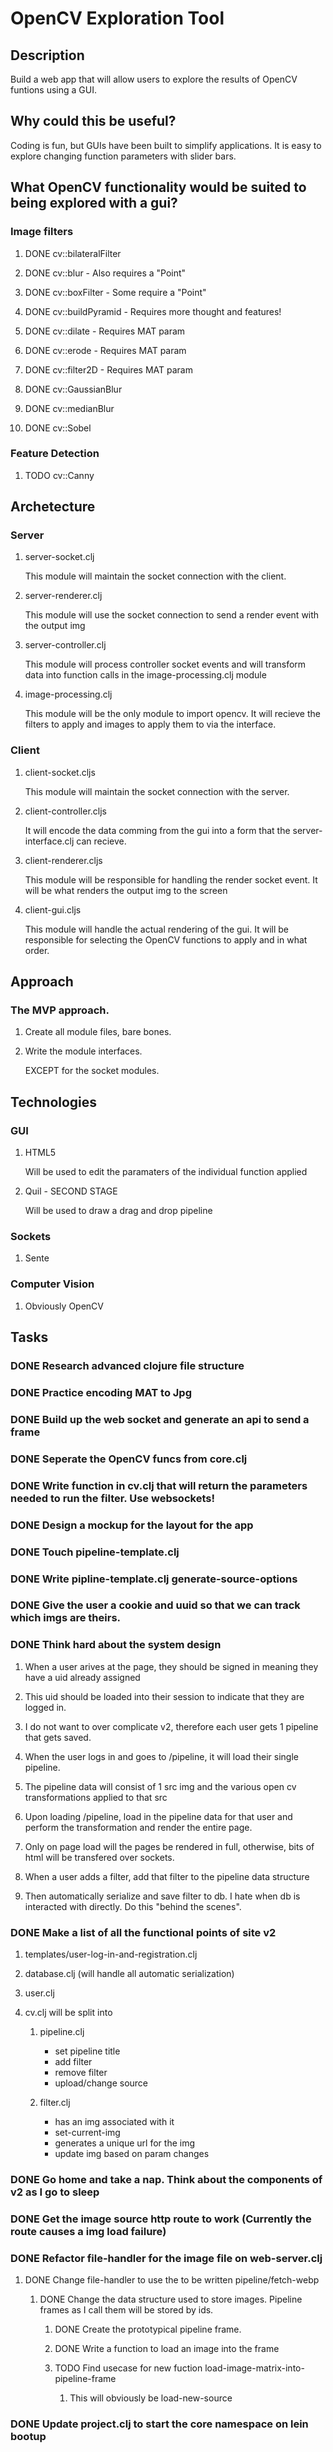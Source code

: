* OpenCV Exploration Tool

** Description
	 Build a web app that will allow users to explore the results of OpenCV funtions using a GUI.
	 
** Why could this be useful?
	 Coding is fun, but GUIs have been built to simplify applications. 
	 It is easy to explore changing function parameters with slider bars.
	 
** What OpenCV functionality would be suited to being explored with a gui?
*** Image filters
**** DONE cv::bilateralFilter
		 CLOSED: [2016-07-06 Wed 10:37]
**** DONE cv::blur         - Also requires a "Point"
		 CLOSED: [2016-07-07 Thu 09:12]
**** DONE cv::boxFilter    - Some require a "Point"
		 CLOSED: [2016-07-07 Thu 09:12]
**** DONE cv::buildPyramid - Requires more thought and features!
		 CLOSED: [2016-07-07 Thu 09:12]
**** DONE cv::dilate       - Requires MAT param
		 CLOSED: [2016-07-07 Thu 09:02]
**** DONE cv::erode        - Requires MAT param
		 CLOSED: [2016-07-07 Thu 09:02]
**** DONE cv::filter2D     - Requires MAT param
		 CLOSED: [2016-07-07 Thu 09:12]
**** DONE cv::GaussianBlur
		 CLOSED: [2016-07-06 Wed 11:45]
**** DONE cv::medianBlur
		 CLOSED: [2016-07-06 Wed 11:45]
**** DONE cv::Sobel
		 CLOSED: [2016-07-06 Wed 11:26]

*** Feature Detection
**** TODO cv::Canny


** Archetecture
*** Server
**** server-socket.clj
		 This module will maintain the socket connection with the client.
**** server-renderer.clj
		 This module will use the socket connection to send a render event with the output img
**** server-controller.clj
		 This module will process controller socket events and will transform data into function calls in the image-processing.clj module
**** image-processing.clj
		 This module will be the only module to import opencv. 
		 It will recieve the filters to apply and images to apply them to via the interface.
*** Client
**** client-socket.cljs
		 This module will maintain the socket connection with the server.
**** client-controller.cljs
		 It will encode the data comming from the gui into a form that the server-interface.clj can recieve.
**** client-renderer.cljs
		 This module will be responsible for handling the render socket event.
		 It will be what renders the output img to the screen
**** client-gui.cljs
		 This module will handle the actual rendering of the gui.
		 It will be responsible for selecting the OpenCV functions to apply and in what order.
		 
** Approach
*** The MVP approach.
**** Create all module files, bare bones.
**** Write the module interfaces. 
		 EXCEPT for the socket modules.

		 
** Technologies
*** GUI
**** HTML5
		 Will be used to edit the paramaters of the individual function applied
**** Quil - SECOND STAGE
		 Will be used to draw a drag and drop pipeline

*** Sockets
**** Sente

*** Computer Vision
**** Obviously OpenCV



** Tasks
*** DONE Research advanced clojure file structure
		CLOSED: [2016-06-15 Wed 08:01]
*** DONE Practice encoding MAT to Jpg 
		CLOSED: [2016-06-16 Thu 03:27]
*** DONE Build up the web socket and generate an api to send a frame
		CLOSED: [2016-06-17 Fri 03:04]
*** DONE Seperate the OpenCV funcs from core.clj
		CLOSED: [2016-06-17 Fri 03:17]
*** DONE Write function in cv.clj that will return the parameters needed to run the filter. Use websockets!
		CLOSED: [2016-06-18 Sat 10:43]
*** DONE Design a mockup for the layout for the app
		CLOSED: [2016-06-19 Sun 03:59]
*** DONE Touch pipeline-template.clj
		CLOSED: [2016-06-19 Sun 05:49]
*** DONE Write pipline-template.clj generate-source-options
		CLOSED: [2016-06-21 Tue 05:56]
*** DONE Give the user a cookie and uuid so that we can track which imgs are theirs. 
		CLOSED: [2016-06-21 Tue 06:31]
		
*** DONE Think hard about the system design
		CLOSED: [2016-06-21 Tue 06:50]
**** When a user arives at the page, they should be signed in meaning they have a uid already assigned
**** This uid should be loaded into their session to indicate that they are logged in.
**** I do not want to over complicate v2, therefore each user gets 1 pipeline that gets saved.
**** When the user logs in and goes to /pipeline, it will load their single pipeline.
**** The pipeline data will consist of 1 src img and the various open cv transformations applied to that src
**** Upon loading /pipeline, load in the pipeline data for that user and perform the transformation and render the entire page.
**** Only on page load will the pages be rendered in full, otherwise, bits of html will be transfered over sockets.
**** When a user adds a filter, add that filter to the pipeline data structure
**** Then automatically serialize and save filter to db. I hate when db is interacted with directly. Do this "behind the scenes". 

*** DONE Make a list of all the functional points of site v2
		CLOSED: [2016-06-21 Tue 06:49]
**** templates/user-log-in-and-registration.clj
**** database.clj (will handle all automatic serialization)
**** user.clj
**** cv.clj will be split into
***** pipeline.clj 
		+ set pipeline title
		+ add filter
		+ remove filter
		+ upload/change source
***** filter.clj
		+ has an img associated with it
		+ set-current-img
		+ generates a unique url for the img
		+ update img based on param changes


		

*** DONE Go home and take a nap. Think about the components of v2 as I go to sleep
		CLOSED: [2016-06-22 Wed 05:02]
		
*** DONE Get the image source http route to work (Currently the route causes a img load failure)
		CLOSED: [2016-06-23 Thu 03:34]
*** DONE Refactor file-handler for the image file on web-server.clj
		CLOSED: [2016-06-24 Fri 07:51]
**** DONE Change file-handler to use the to be written pipeline/fetch-webp
		 CLOSED: [2016-06-24 Fri 07:51]
***** DONE Change the data structure used to store images. Pipeline frames as I call them will be stored by ids.
			CLOSED: [2016-06-24 Fri 07:51]
****** DONE Create the prototypical pipeline frame.
			 CLOSED: [2016-06-23 Thu 03:54]
****** DONE Write a function to load an image into the frame
			 CLOSED: [2016-06-23 Thu 03:57]
****** TODO Find usecase for new fuction load-image-matrix-into-pipeline-frame
******* This will obviously be load-new-source
*** DONE Update project.clj to start the core namespace on lein bootup
		CLOSED: [2016-06-24 Fri 08:45]
*** DONE Set up the /pipeline route to check for ?mockup=true. If it is true, display a mockup version. Otherwise display working version
		CLOSED: [2016-06-24 Fri 08:45]
*** DONE Start the real render off with just the source and the default img of NOT lena, just because.
		CLOSED: [2016-06-24 Fri 08:58]
*** DONE Write code in filters.cv to generate the filter params datastruct
		CLOSED: [2016-06-24 Fri 09:05]
*** DONE Wire up socket to fire clj-eyes.cv-pipeline/add-transformation when the appropriate action on /pipeline is taken
		CLOSED: [2016-06-24 Fri 09:40]
*** DONE Get cv-pipeline/add-transformation to generate the frames html
		CLOSED: [2016-06-26 Sun 08:15]
**** DONE Write cv-pipeline/generate-filter-id and a test for it!
		 CLOSED: [2016-06-24 Fri 10:33]
**** TODO Write test for cv-pipeline/do-transform
**** TODO Write test & function for cv-filter/generate-default-params

**** It was a little more convoluted than just writing cv-pipeline/add-transformation, but the HTML is being created
*** DONE Pass the generated html from the previous task through the websocket and inject it into the page
		CLOSED: [2016-06-26 Sun 08:32]
*** DONE Make the inected html look like the mockup "proper arrow and margin"
		CLOSED: [2016-06-26 Sun 11:34]
*** DONE Write function that will listen to a change on the params of the frame and submit any changes and then reload the img in the frame
		CLOSED: [2016-06-27 Mon 05:57]
**** DONE Listen to and gather params
		 CLOSED: [2016-06-26 Sun 13:27]
**** DONE Send the params
		 CLOSED: [2016-06-27 Mon 05:03]
**** DONE process the params and transform the image
		 CLOSED: [2016-06-27 Mon 05:51]
**** DONE Finally, make sure the client refreshes the image after being transformed
		 CLOSED: [2016-06-27 Mon 05:58]
*** DONE Figure out why it takes two clicks of the addition button to get cv-pipeline/add-transformation to work properly
		CLOSED: [2016-06-27 Mon 05:25]
**** Solution: The file cv.clj had a socket handler that was interfering with the correct handler.
*** DONE Refactor code that handles params into param-handling.cljs
		CLOSED: [2016-06-27 Mon 06:14]
*** DONE Get optional parameters to show when I click on them. 
		CLOSED: [2016-06-27 Mon 06:48]
*** DONE Get the boolean option parameter to be passed to the server as true/false
		CLOSED: [2016-06-27 Mon 12:46]
*** DONE Some optional parameters are tied together, so they must be activated together. Write the code to do this.
		CLOSED: [2016-06-27 Mon 13:36]
		
** Path  v2.0
*** DONE When the transform gets loaded, set the initial values of the sliders
		CLOSED: [2016-06-28 Tue 04:20]
*** DONE Test that the app is somewhat responsive in a live server environment.
		CLOSED: [2016-06-28 Tue 05:19]
		+ Result. It kindof sucks.
*** DONE Set up dev and production profiles
		CLOSED: [2016-06-28 Tue 05:36]
*** DONE Trigger a picture reload if user checks/unchecks an optional param #6
		CLOSED: [2016-06-28 Tue 05:56]
*** DONE Add a value label next to the slider bar so that users know what actual values they are setting params to #7
		CLOSED: [2016-06-28 Tue 06:12]
*** DONE Make sure the initial image loads in only the first option group #8
		CLOSED: [2016-06-28 Tue 11:21]
*** DONE Make sure that Gaussian Blur filter works and that it loads in all of the option-groups #9
		CLOSED: [2016-06-28 Tue 11:36]
*** DONE Get transformation to work with the non default source 
		CLOSED: [2016-06-28 Tue 12:03]
*** DONE Write code that will reperform all of the transforms if a new source is selected or if a parent frame was updated
		CLOSED: [2016-06-29 Wed 10:26]
*** DONE Load source from /img and not from a file path
		CLOSED: [2016-06-30 Thu 01:29]
*** DONE When new source is selected, reperform all of the transforms #12
		CLOSED: [2016-06-30 Thu 02:13]
*** DONE Remove id from find-and-notify-downstream-transforms in param_handling and rename to find-transforms
		CLOSED: [2016-06-30 Thu 02:23]
*** DONE Refactor the cljs param handling code.#13
		CLOSED: [2016-06-30 Thu 08:34]
*** DONE Add listener to the close button that removes the frame from the pipeline.
		CLOSED: [2016-07-03 Sun 09:24]
*** DONE Refactor cv-pipeline into pipeline and pipeline-list
		CLOSED: [2016-07-04 Mon 04:11]
*** DONE Keep track of metadata associated with a pipeline. #15
		CLOSED: [2016-07-04 Mon 05:16]
*** DONE Closing a frame based on an uploaded source makes the source unretrievable.
		CLOSED: [2016-07-04 Mon 05:50]
*** DONE Test that fixes #2 works on bitbucket
		CLOSED: [2016-07-04 Mon 06:13]
*** DONE Fix the default image loading on /pipeline load
		CLOSED: [2016-07-04 Mon 06:14]
*** DONE Get Select from uploaded images to remember the images uploaded that session and allow for selection
		CLOSED: [2016-07-04 Mon 08:36]
*** DONE Get the current filters to load on refresh.
		CLOSED: [2016-07-05 Tue 08:33]
*** DONE Get the title to save into the correct session and load on refresh.
		CLOSED: [2016-07-05 Tue 09:07]
*** DONE Change signature of update-pipeline-list to be like assoc. It will take the current pipeline list atom, the new pipeline and the uid associated with the pipeline
		CLOSED: [2016-07-05 Tue 22:52]
*** DONE Update tree recursively does not take into account previously updated img-mats
		CLOSED: [2016-07-06 Wed 05:36]

*** DONE Make all of the wrapper functions for all of the various transformations
		CLOSED: [2016-07-08 Fri 03:01]
*** DONE Get the select upload box to update all of the affected images in the pipeline!
		CLOSED: [2016-07-05 Tue 23:36]
*** DONE Remove x from source frame
		CLOSED: [2016-07-08 Fri 03:05]
*** DONE Get the select box to load on refresh
		CLOSED: [2016-07-08 Fri 03:31]

*** DONE Get the correct image to be selected in select box when the img is uploaded
		CLOSED: [2016-07-08 Fri 03:37]
*** DONE Get the correct image to be selected in select box when the page is reloaded
		CLOSED: [2016-07-08 Fri 04:08]
*** DONE Close button deletes the cached images. Fix this.
		CLOSED: [2016-07-08 Fri 04:17]

*** TODO Find out and fix why the filter select box div does not expand and I have to scroll down to get the select to work

*** TODO Get the title to light up green or otherwise signify that the title has saved (ask a designer whats best here (cevin, george, or cons))
*** TODO Add feature that enlarges image when clicked on
*** TODO Figure out why figwheel is nessicary to not cause an error when loading the page. I thought figwheel was optional.
*** TODO On /pipeline page load, use loader throbber to indicate when the web socket connection has fully loaded
*** TODO Save pipelines into a database
*** TODO Write code to load pipelines out of database
** Ideas
*** Make the event-msg-handler multi threaded
*** Pipeline-list/update-transform works on the whole pipeline list. This should be moved to pipeline.clj and only work on a pipeline.
*** Pipeline-list add-transformation should be in pipeline



		
		
